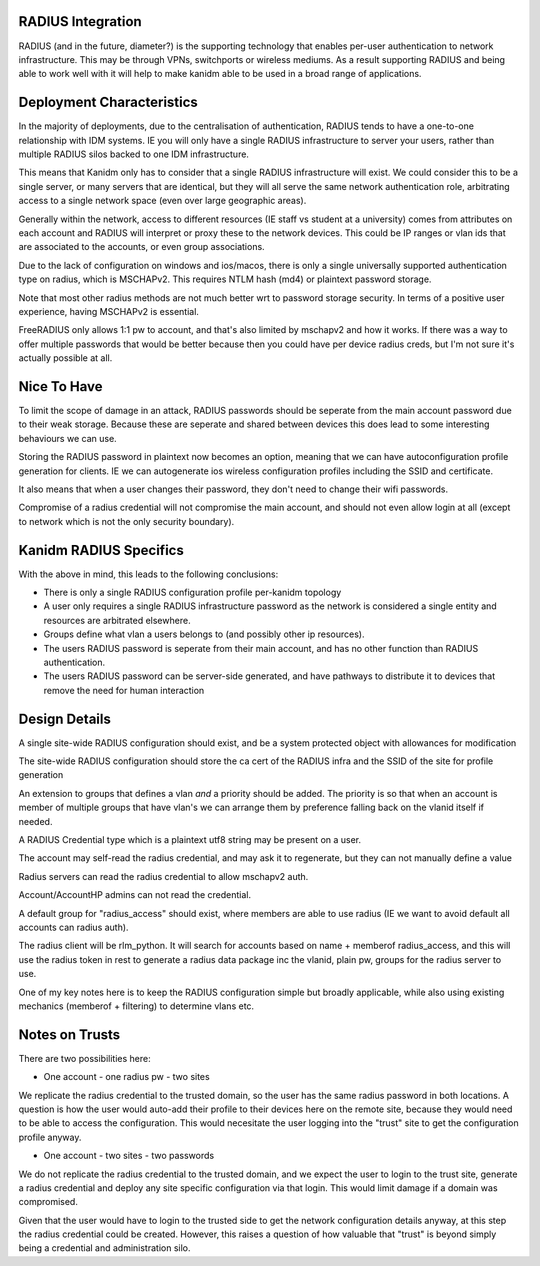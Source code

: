 
RADIUS Integration
------------------

RADIUS (and in the future, diameter?) is the supporting technology that enables per-user authentication
to network infrastructure. This may be through VPNs, switchports or wireless mediums. As a result
supporting RADIUS and being able to work well with it will help to make kanidm able to be used in
a broad range of applications.

Deployment Characteristics
--------------------------

In the majority of deployments, due to the centralisation of authentication, RADIUS tends to have
a one-to-one relationship with IDM systems. IE you will only have a single RADIUS infrastructure
to server your users, rather than multiple RADIUS silos backed to one IDM infrastructure.

This means that Kanidm only has to consider that a single RADIUS infrastructure will exist. We
could consider this to be a single server, or many servers that are identical, but they will all
serve the same network authentication role, arbitrating access to a single network space (even
over large geographic areas).

Generally within the network, access to different resources (IE staff vs student at a university)
comes from attributes on each account and RADIUS will interpret or proxy these to the network
devices. This could be IP ranges or vlan ids that are associated to the accounts, or even
group associations.

Due to the lack of configuration on windows and ios/macos, there is only a single universally supported
authentication type on radius, which is MSCHAPv2. This requires NTLM hash (md4) or plaintext password
storage.

Note that most other radius methods are not much better wrt to password storage security. In terms
of a positive user experience, having MSCHAPv2 is essential.

FreeRADIUS only allows 1:1 pw to account, and that's also limited by mschapv2 and how it works. If
there was a way to offer multiple passwords that would be better because then you could have per
device radius creds, but I'm not sure it's actually possible at all.

Nice To Have
------------

To limit the scope of damage in an attack, RADIUS passwords should be seperate from the main
account password due to their weak storage. Because these are seperate and shared between devices
this does lead to some interesting behaviours we can use.

Storing the RADIUS password in plaintext now becomes an option, meaning that we can have autoconfiguration
profile generation for clients. IE we can autogenerate ios wireless configuration profiles including
the SSID and certificate.

It also means that when a user changes their password, they don't need to change their wifi passwords.

Compromise of a radius credential will not compromise the main account, and should not even allow
login at all (except to network which is not the only security boundary).


Kanidm RADIUS Specifics
-----------------------

With the above in mind, this leads to the following conclusions:

* There is only a single RADIUS configuration profile per-kanidm topology
* A user only requires a single RADIUS infrastructure password as the network is considered a single entity and resources are arbitrated elsewhere.
* Groups define what vlan a users belongs to (and possibly other ip resources).
* The users RADIUS password is seperate from their main account, and has no other function than RADIUS authentication.
* The users RADIUS password can be server-side generated, and have pathways to distribute it to devices that remove the need for human interaction

Design Details
--------------

A single site-wide RADIUS configuration should exist, and be a system protected object with allowances for modification

The site-wide RADIUS configuration should store the ca cert of the RADIUS infra and the SSID of the site for profile generation

An extension to groups that defines a vlan *and* a priority should be added. The priority is so that
when an account is member of multiple groups that have vlan's we can arrange them by preference
falling back on the vlanid itself if needed.

A RADIUS Credential type which is a plaintext utf8 string may be present on a user.

The account may self-read the radius credential, and may ask it to regenerate, but they can not
manually define a value

Radius servers can read the radius credential to allow mschapv2 auth.

Account/AccountHP admins can not read the credential.

A default group for "radius_access" should exist, where members are able to use radius (IE we want
to avoid default all accounts can radius auth).

The radius client will be rlm_python. It will search for accounts based on name + memberof radius_access, and this will use the
radius token in rest to generate a radius data package inc the vlanid, plain pw, groups for the radius server to use.


One of my key notes here is to keep the RADIUS configuration simple but broadly applicable, while
also using existing mechanics (memberof + filtering) to determine vlans etc.

Notes on Trusts
---------------

There are two possibilities here:

* One account - one radius pw - two sites

We replicate the radius credential to the trusted domain, so the user has the same radius password
in both locations. A question is how the user would auto-add their profile to their devices here
on the remote site, because they would need to be able to access the configuration. This would
necesitate the user logging into the "trust" site to get the configuration profile anyway.

* One account - two sites - two passwords

We do not replicate the radius credential to the trusted domain, and we expect the user to login
to the trust site, generate a radius credential and deploy any site specific configuration via
that login. This would limit damage if a domain was compromised.

Given that the user would have to login to the trusted side to get the network configuration details
anyway, at this step the radius credential could be created. However, this raises a question of
how valuable that "trust" is beyond simply being a credential and administration silo.



